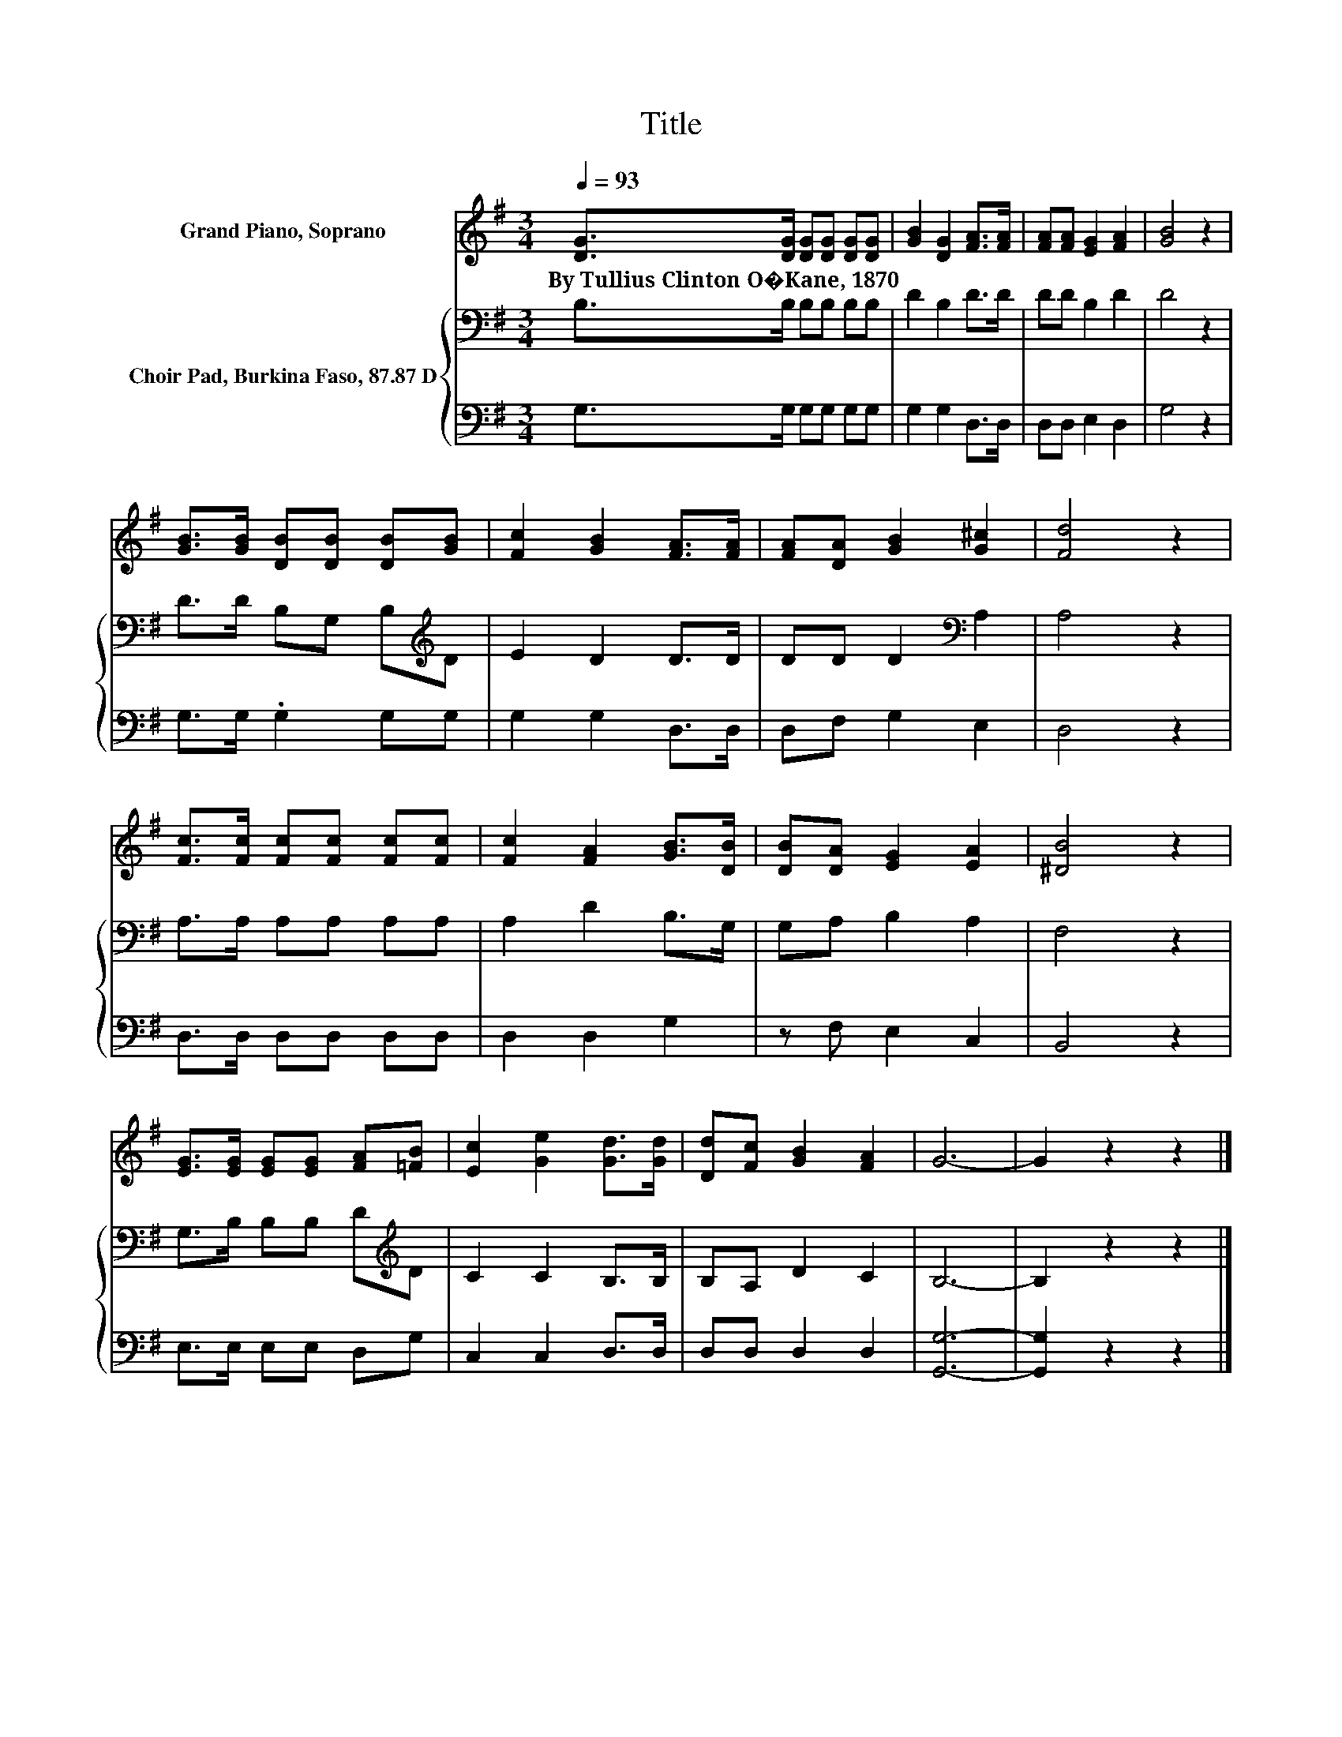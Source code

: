 X:1
T:Title
%%score 1 { 2 | 3 }
L:1/8
Q:1/4=93
M:3/4
K:G
V:1 treble nm="Grand Piano, Soprano"
V:2 bass nm="Choir Pad, Burkina Faso, 87.87 D"
V:3 bass 
V:1
 [DG]>[DG] [DG][DG] [DG][DG] | [GB]2 [DG]2 [FA]>[FA] | [FA][FA] [EG]2 [FA]2 | [GB]4 z2 | %4
w: By~Tullius~Clinton~O�Kane,~1870 * * * * *||||
 [GB]>[GB] [DB][DB] [DB][GB] | [Fc]2 [GB]2 [FA]>[FA] | [FA][DA] [GB]2 [G^c]2 | [Fd]4 z2 | %8
w: ||||
 [Fc]>[Fc] [Fc][Fc] [Fc][Fc] | [Fc]2 [FA]2 [GB]>[DB] | [DB][DA] [EG]2 [EA]2 | [^DB]4 z2 | %12
w: ||||
 [EG]>[EG] [EG][EG] [FA][=FB] | [Ec]2 [Ge]2 [Gd]>[Gd] | [Dd][Fc] [GB]2 [FA]2 | G6- | G2 z2 z2 |] %17
w: |||||
V:2
 B,>B, B,B, B,B, | D2 B,2 D>D | DD B,2 D2 | D4 z2 | D>D B,G, B,[K:treble]D | E2 D2 D>D | %6
 DD D2[K:bass] A,2 | A,4 z2 | A,>A, A,A, A,A, | A,2 D2 B,>G, | G,A, B,2 A,2 | F,4 z2 | %12
 G,>B, B,B, D[K:treble]D | C2 C2 B,>B, | B,A, D2 C2 | B,6- | B,2 z2 z2 |] %17
V:3
 G,>G, G,G, G,G, | G,2 G,2 D,>D, | D,D, E,2 D,2 | G,4 z2 | G,>G, .G,2 G,G, | G,2 G,2 D,>D, | %6
 D,F, G,2 E,2 | D,4 z2 | D,>D, D,D, D,D, | D,2 D,2 G,2 | z F, E,2 C,2 | B,,4 z2 | E,>E, E,E, D,G, | %13
 C,2 C,2 D,>D, | D,D, D,2 D,2 | [G,,G,]6- | [G,,G,]2 z2 z2 |] %17

